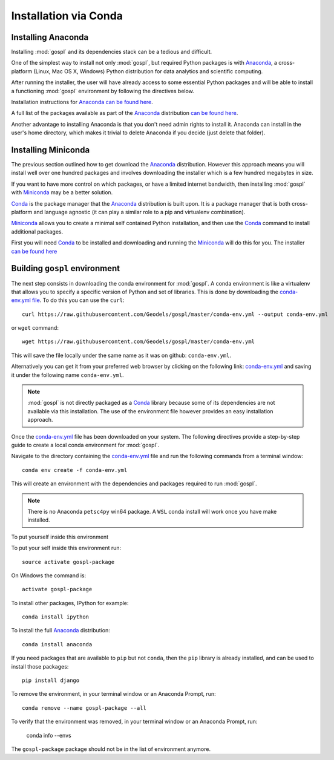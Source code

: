 .. _installConda:

=========================
Installation via Conda
=========================

.. _install.anaconda:

Installing Anaconda
--------------------------

Installing :mod:`gospl` and its dependencies stack can be a tedious and
difficult.

One of the simplest way to install not only :mod:`gospl`, but required Python
packages  is with `Anaconda <https://docs.continuum.io/anaconda/>`__, a cross-platform (Linux, Mac OS X, Windows) Python distribution for data analytics and
scientific computing.

After running the installer, the user will have already access to some essential Python packages and will be able to install a functioning :mod:`gospl` environment by following the directives below.

Installation instructions for `Anaconda <https://docs.continuum.io/anaconda/>`__
`can be found here <https://docs.continuum.io/anaconda/install.html>`__.

A full list of the packages available as part of the
`Anaconda <https://docs.continuum.io/anaconda/>`__ distribution
`can be found here <https://docs.continuum.io/anaconda/packages/pkg-docs/>`__.

Another advantage to installing Anaconda is that you don't need
admin rights to install it. Anaconda can install in the user's home directory,
which makes it trivial to delete Anaconda if you decide (just delete
that folder).

.. _install.miniconda:

Installing Miniconda
----------------------------

The previous section outlined how to get download the
`Anaconda <https://docs.continuum.io/anaconda/>`__ distribution.
However this approach means you will install well over one hundred packages
and involves downloading the installer which is a few hundred megabytes in size.

If you want to have more control on which packages, or have a limited internet
bandwidth, then installing :mod:`gospl` with
`Miniconda <https://conda.pydata.org/miniconda.html>`__ may be a better solution.

`Conda <https://conda.pydata.org/docs/>`__ is the package manager that the
`Anaconda <https://docs.continuum.io/anaconda/>`__ distribution is built upon.
It is a package manager that is both cross-platform and language agnostic
(it can play a similar role to a pip and virtualenv combination).

`Miniconda <https://conda.pydata.org/miniconda.html>`__ allows you to create a
minimal self contained Python installation, and then use the
`Conda <https://conda.pydata.org/docs/>`__ command to install additional packages.


First you will need `Conda <https://conda.pydata.org/docs/>`__ to be installed and
downloading and running the `Miniconda
<https://conda.pydata.org/miniconda.html>`__
will do this for you. The installer
`can be found here <https://conda.pydata.org/miniconda.html>`__

Building ``gospl`` environment
-------------------------------

The next step consists in downloading the conda environment for :mod:`gospl`.
A conda environment is like a virtualenv that allows you to specify a specific version of Python and set of libraries.
This is done by downloading the `conda-env.yml file <https://raw.githubusercontent.com/Geodels/gospl/master/conda-env.yml>`_. To do this you can use the ``curl``::

  curl https://raw.githubusercontent.com/Geodels/gospl/master/conda-env.yml --output conda-env.yml

or ``wget`` command::

  wget https://raw.githubusercontent.com/Geodels/gospl/master/conda-env.yml

This will save the file locally under the same name as it was on github: ``conda-env.yml``.

Alternatively you can get it from your preferred web browser by clicking on the following link: `conda-env.yml <https://raw.githubusercontent.com/Geodels/gospl/master/conda-env.yml>`_ and saving it under the following name ``conda-env.yml``.

.. note::

  :mod:`gospl` is not directly packaged as a `Conda <https://conda.pydata.org/docs/>`__ library because some of its dependencies are not available via this installation. The use of the environment file however provides an easy installation approach.

Once the `conda-env.yml <https://raw.githubusercontent.com/Geodels/gospl/master/conda-env.yml>`_ file has been downloaded on your system. The following directives provide a step-by-step guide to create a local conda environment for :mod:`gospl`.

Navigate to the directory containing the `conda-env.yml <https://raw.githubusercontent.com/Geodels/gospl/master/conda-env.yml>`_ file and run the following commands from a terminal window::

    conda env create -f conda-env.yml

This will create an environment with the dependencies and packages required to run :mod:`gospl`.

.. note:: 
    
    There is no Anaconda ``petsc4py`` win64 package. A ``WSL`` conda install will work once you have make installed.

To put yourself inside this environment 

To put your self inside this environment run::

    source activate gospl-package

On Windows the command is::

    activate gospl-package

To install other packages, IPython for example::

    conda install ipython

To install the full `Anaconda <https://docs.continuum.io/anaconda/>`__
distribution::

    conda install anaconda

If you need packages that are available to ``pip`` but not ``conda``, then
the ``pip`` library is already installed, and can be used to install those packages::

    pip install django

To remove the environment, in your terminal window or an Anaconda Prompt, run::

    conda remove --name gospl-package --all


To verify that the environment was removed, in your terminal window or an Anaconda Prompt, run:

    conda info --envs


The ``gospl-package`` package should not be in the list of environment anymore.
